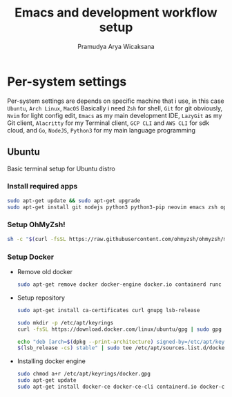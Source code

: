 #+author: Pramudya Arya Wicaksana
#+title: Emacs and development workflow setup

* Per-system settings
Per-system settings are depends on specific machine that i use, in this case =Ubuntu=, =Arch Linux=, =MacOS=
Basically i need =Zsh= for shell, =Git= for git obviously, =Nvim= for light config edit, =Emacs= as my main development IDE, =LazyGit= as my Git client, =Alacritty= for my Terminal client, =GCP CLI= and =AWS CLI= for sdk cloud, and =Go=, =NodeJS=, =Python3= for my main language programming
** Ubuntu
Basic terminal setup for Ubuntu distro
*** Install required apps
#+begin_src sh :dir /sudo::
  sudo apt-get update && sudo apt-get upgrade
  sudo apt-get install git nodejs python3 python3-pip neovim emacs zsh openssh curl wget coreutils -y
#+end_src

#+RESULTS:

*** Setup OhMyZsh!
#+begin_src sh 
  sh -c "$(curl -fsSL https://raw.githubusercontent.com/ohmyzsh/ohmyzsh/master/tools/install.sh)"
#+end_src

#+RESULTS:

*** Setup Docker
- Remove old docker 
  #+begin_src sh :dir /sudo::
    sudo apt-get remove docker docker-engine docker.io containerd runc
  #+end_src

#+RESULTS:

- Setup repository
  #+begin_src sh :dir /sudo::
    sudo apt-get install ca-certificates curl gnupg lsb-release

    sudo mkdir -p /etc/apt/keyrings
    curl -fsSL https://download.docker.com/linux/ubuntu/gpg | sudo gpg --dearmor -o /etc/apt/keyrings/docker.gpg

    echo "deb [arch=$(dpkg --print-architecture) signed-by=/etc/apt/keyrings/docker.gpg] https://download.docker.com/linux/ubuntu \
    $(lsb_release -cs) stable" | sudo tee /etc/apt/sources.list.d/docker.list > /dev/null
  #+end_src

- Installing docker engine
  #+begin_src sh :dir /sudo::
    sudo chmod a+r /etc/apt/keyrings/docker.gpg
    sudo apt-get update
    sudo apt-get install docker-ce docker-ce-cli containerd.io docker-compose-plugin
  #+end_src


